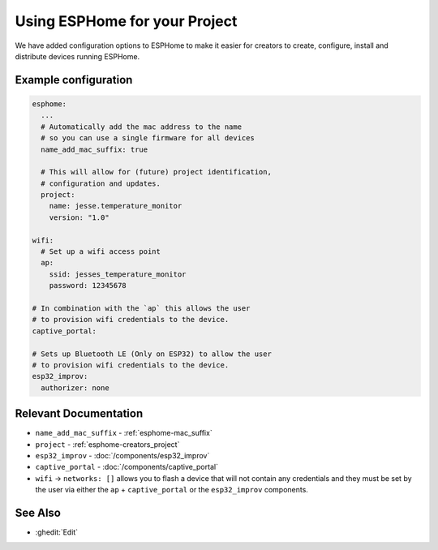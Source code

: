Using ESPHome for your Project
==============================

.. seo::
    :description: Information for creators when using ESPHome firmware.

We have added configuration options to ESPHome to make it easier for creators
to create, configure, install and distribute devices running ESPHome.

Example configuration
---------------------

.. code-block:: yaml

    esphome:
      ...
      # Automatically add the mac address to the name
      # so you can use a single firmware for all devices
      name_add_mac_suffix: true

      # This will allow for (future) project identification,
      # configuration and updates.
      project:
        name: jesse.temperature_monitor
        version: "1.0"

    wifi:
      # Set up a wifi access point
      ap:
        ssid: jesses_temperature_monitor
        password: 12345678

    # In combination with the `ap` this allows the user
    # to provision wifi credentials to the device.
    captive_portal:

    # Sets up Bluetooth LE (Only on ESP32) to allow the user
    # to provision wifi credentials to the device.
    esp32_improv:
      authorizer: none


Relevant Documentation
----------------------

- ``name_add_mac_suffix`` - :ref:`esphome-mac_suffix`
- ``project`` - :ref:`esphome-creators_project`
- ``esp32_improv`` - :doc:`/components/esp32_improv`
- ``captive_portal`` - :doc:`/components/captive_portal`
- ``wifi`` -> ``networks: []`` allows you to flash a device that will not contain any
  credentials and they must be set by the user via either the ``ap`` + ``captive_portal`` or
  the ``esp32_improv`` components.

See Also
--------

- :ghedit:`Edit`
